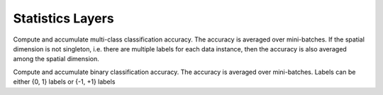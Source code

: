 Statistics Layers
~~~~~~~~~~~~~~~~~

.. class:: AccuracyLayer

   Compute and accumulate multi-class classification accuracy. The accuracy is
   averaged over mini-batches. If the spatial dimension is not singleton, i.e.
   there are multiple labels for each data instance, then the accuracy is also
   averaged among the spatial dimension.

   .. attribute:: bottoms

      The blob names for prediction and labels (in that order).

   .. attribute:: dim

      Default ``-2`` (penultimate). Specifies the dimension to operate on.

.. class:: BinaryAccuracyLayer

   Compute and accumulate binary classification accuracy. The accuracy is
   averaged over mini-batches. Labels can be either {0, 1} labels or
   {-1, +1} labels

   .. attribute:: bottoms

      The blob names for prediction and labels (in that order).

   .. attribute: threshold

      Thresholds the predictions and labels. Use ``0.5`` if labels are from
      the set {0, 1}, or ``0`` if labels are from the set {-1, +1}.
